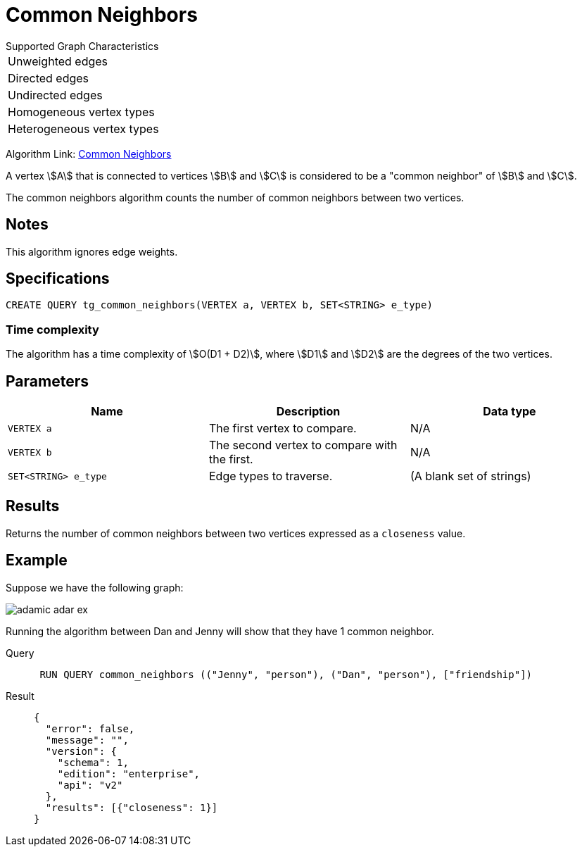 = Common Neighbors

.Supported Graph Characteristics
****
[cols='1']
|===
^|Unweighted edges
^|Directed edges
^|Undirected edges
^|Homogeneous vertex types
^|Heterogeneous vertex types
|===

Algorithm Link: link:https://github.com/tigergraph/gsql-graph-algorithms/tree/master/algorithms/Topological%20Link%20Prediction/common_neighbors[Common Neighbors]

****

A vertex stem:[A] that is connected to vertices stem:[B] and stem:[C] is considered to be a "common neighbor" of stem:[B] and stem:[C].

The common neighbors algorithm counts the number of common neighbors between two vertices.

== Notes

This algorithm ignores edge weights.

== Specifications
[,gsql]
----
CREATE QUERY tg_common_neighbors(VERTEX a, VERTEX b, SET<STRING> e_type)
----

=== Time complexity
The algorithm has a time complexity of stem:[O(D1 + D2)], where stem:[D1] and stem:[D2] are the degrees of the two vertices.

== Parameters
[cols="1,1,1"]
|===
|Name | Description | Data type

| `VERTEX a`
|  The first vertex to compare.
| N/A

| `VERTEX b`
| The second vertex to compare with the first.
| N/A

| `SET<STRING> e_type`
| Edge types to traverse.
| (A blank set of strings)
|===

== Results
Returns the number of common neighbors between two vertices expressed as a `closeness` value.

== Example
Suppose we have the following graph:

image::adamic-adar-ex.png[]

Running the algorithm between Dan and Jenny will show that they have 1 common neighbor.

[tabs]
====
Query::
+
--
[,gsql]
----
 RUN QUERY common_neighbors (("Jenny", "person"), ("Dan", "person"), ["friendship"])
----
--
Result::
+
--
[,json]
----
{
  "error": false,
  "message": "",
  "version": {
    "schema": 1,
    "edition": "enterprise",
    "api": "v2"
  },
  "results": [{"closeness": 1}]
}
----
--
====

